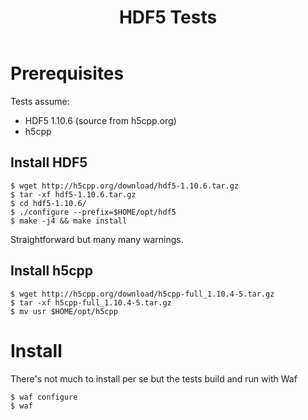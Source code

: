 #+title: HDF5 Tests

* Prerequisites

Tests assume:

- HDF5 1.10.6 (source from h5cpp.org)
- h5cpp 

** Install HDF5

  #+begin_example
    $ wget http://h5cpp.org/download/hdf5-1.10.6.tar.gz
    $ tar -xf hdf5-1.10.6.tar.gz
    $ cd hdf5-1.10.6/
    $ ./configure --prefix=$HOME/opt/hdf5
    $ make -j4 && make install
  #+end_example

Straightforward but many many warnings.

** Install h5cpp

   #+begin_example
     $ wget http://h5cpp.org/download/h5cpp-full_1.10.4-5.tar.gz
     $ tar -xf h5cpp-full_1.10.4-5.tar.gz
     $ mv usr $HOME/opt/h5cpp
   #+end_example

* Install

There's not much to install per se but the tests build and run with Waf

#+begin_example
  $ waf configure
  $ waf
#+end_example
